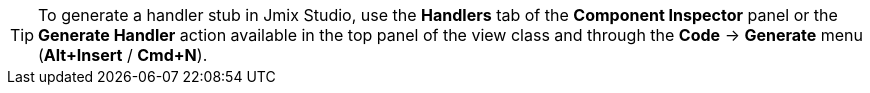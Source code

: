 [TIP]
====
To generate a handler stub in Jmix Studio, use the *Handlers* tab of the *Component Inspector* panel or the *Generate Handler* action available in the top panel of the view class and through the *Code* -> *Generate* menu (*Alt+Insert* / *Cmd+N*).
====